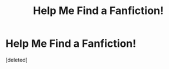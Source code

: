 #+TITLE: Help Me Find a Fanfiction!

* Help Me Find a Fanfiction!
:PROPERTIES:
:Score: 8
:DateUnix: 1481419400.0
:DateShort: 2016-Dec-11
:FlairText: Fic Search
:END:
[deleted]

